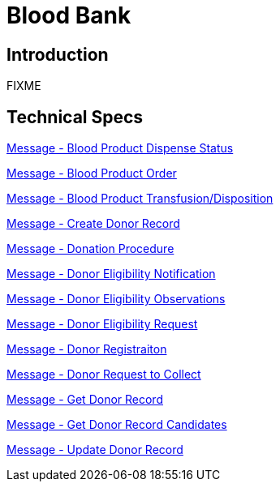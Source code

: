 = Blood Bank

== Introduction

FIXME

== Technical Specs

xref:technical_specs/Blood_Product_Dispense_Status.adoc[Message - Blood Product Dispense Status]

xref:technical_specs/Blood_Product_Order.adoc[Message - Blood Product Order]

xref:technical_specs/Blood_Product_Transfusion_Disposition.adoc[Message - Blood Product Transfusion/Disposition]

xref:technical_specs/Create_Donor_Record.adoc[Message - Create Donor Record]

xref:technical_specs/Donation_Procedure.adoc[Message - Donation Procedure]

xref:technical_specs/Donor_Eligibility_Notification.adoc[Message - Donor Eligibility Notification]

xref:technical_specs/Donor_Eligibility_Observations.adoc[Message - Donor Eligibility Observations]

xref:technical_specs/Donor_Eligibility_Request.adoc[Message - Donor Eligibility Request]

xref:technical_specs/Donor_Registraiton.adoc[Message - Donor Registraiton]

xref:technical_specs/Donor_Request_to_Collect.adoc[Message - Donor Request to Collect]

xref:technical_specs/Get_Donor_Record.adoc[Message - Get Donor Record]

xref:technical_specs/Get_Donor_Record_Candidates.adoc[Message - Get Donor Record Candidates]

xref:technical_specs/Update_Donor_Record.adoc[Message - Update Donor Record]
